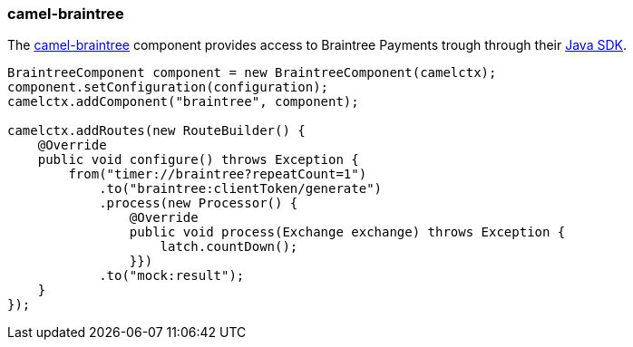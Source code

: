 ### camel-braintree

The http://camel.apache.org/braintree.html[camel-braintree,window=_blank] component provides access to Braintree Payments trough through their 
https://developers.braintreepayments.com/start/hello-server/java[Java SDK,window=_blank].

```java
BraintreeComponent component = new BraintreeComponent(camelctx);
component.setConfiguration(configuration);
camelctx.addComponent("braintree", component);

camelctx.addRoutes(new RouteBuilder() {
    @Override
    public void configure() throws Exception {
        from("timer://braintree?repeatCount=1")
            .to("braintree:clientToken/generate")
            .process(new Processor() {
                @Override
                public void process(Exchange exchange) throws Exception {
                    latch.countDown();
                }})
            .to("mock:result");
    }
});
```
